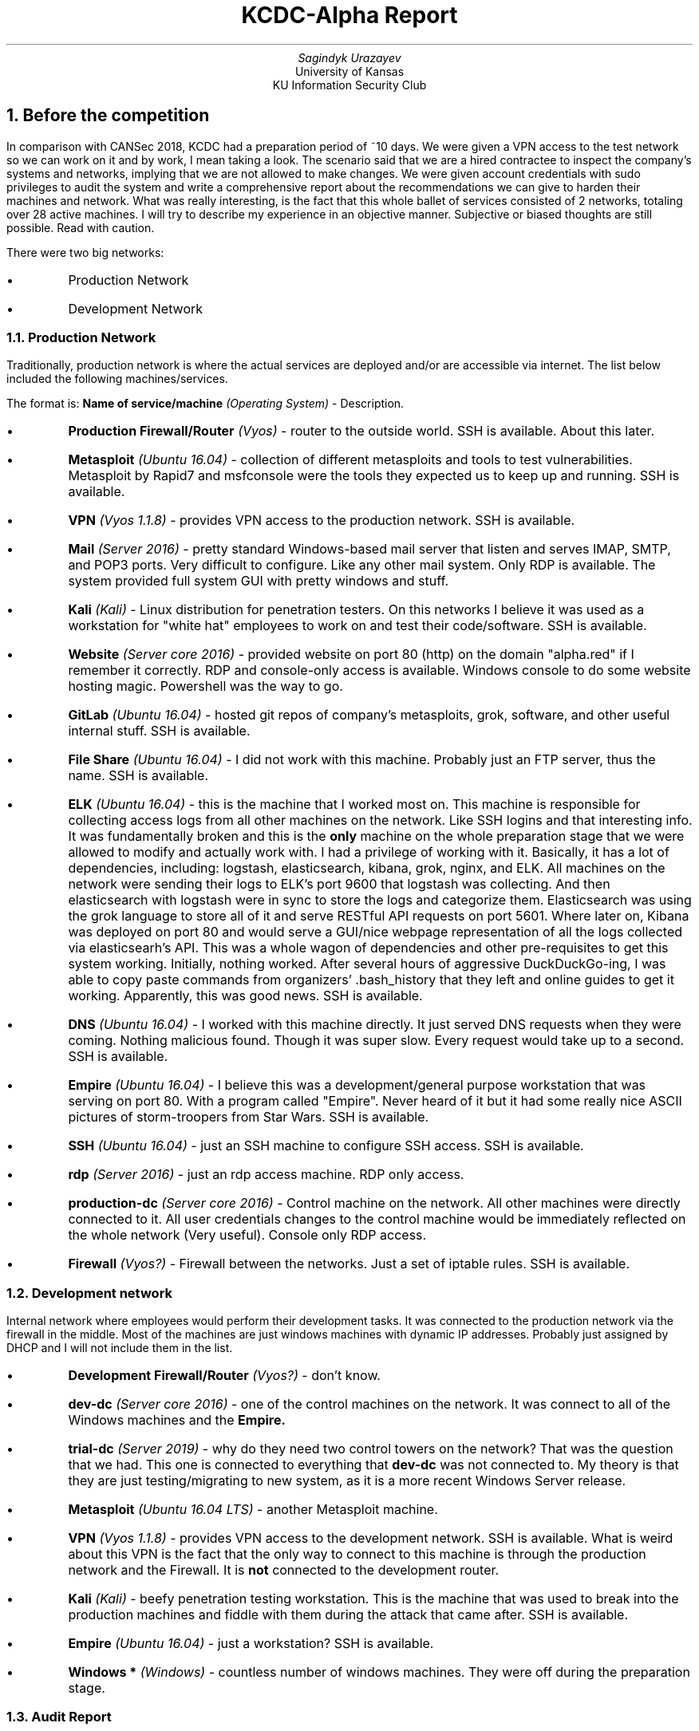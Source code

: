 .RP
.ND March 20, 2019
.TL
KCDC-Alpha Report
.AU
Sagindyk Urazayev
.AI
University of Kansas
KU Information Security Club
.NH
Before the competition
.PP
In comparison with CANSec 2018, KCDC had a preparation period of ~10 days. We were given
a VPN access to the test network so we can work on it and by work, I mean taking a look.
The scenario said that we are a hired contractee to inspect the company's systems and
networks, implying that we are not allowed to make changes. We were given account
credentials with sudo privileges to audit the system and write a comprehensive report about
the recommendations we can give to harden their machines and network. What was really interesting,
is the fact that this whole ballet of services consisted of 2 networks, totaling over 28 active
machines. I will try to describe my experience in an objective manner. Subjective or biased thoughts
are still possible. Read with caution.
.PP
There were two big networks:
.IP \[bu]
Production Network
.IP \[bu]
Development Network
.NH 2
Production Network
.PP
Traditionally, production network is where the actual services are deployed and/or are accessible
via internet. The list below included the following machines/services.
.PP
The format is:
.B "Name of service/machine"
.I "(Operating System)"
- Description.
.IP \[bu]
.B "Production Firewall/Router"
.I "(Vyos)"
- router to the outside world. SSH is available. About this later.
.IP \[bu]
.B "Metasploit"
.I "(Ubuntu 16.04)"
- collection of different metasploits and tools to test vulnerabilities. Metasploit by Rapid7 and msfconsole were the tools they expected us to keep up and running. SSH is available.
.IP \[bu]
.B "VPN"
.I "(Vyos 1.1.8)"
- provides VPN access to the production network. SSH is available.
.IP \[bu]
.B "Mail"
.I "(Server 2016)"
- pretty standard Windows-based mail server that listen and serves IMAP, SMTP, and POP3 ports. Very difficult to configure. Like any other mail system. Only RDP is available. The system provided full system GUI with pretty windows and stuff.
.IP \[bu]
.B "Kali"
.I "(Kali)"
- Linux distribution for penetration testers. On this networks I believe it was used as a workstation for "white hat" employees to work on and test their code/software. SSH is available.
.IP \[bu]
.B "Website"
.I "(Server core 2016)"
- provided website on port 80 (http) on the domain "alpha.red" if I remember it correctly. RDP and console-only access is available. Windows console to do some website hosting magic. Powershell was the way to go.
.IP \[bu]
.B "GitLab"
.I "(Ubuntu 16.04)"
- hosted git repos of company's metasploits, grok, software, and other useful internal stuff. SSH is available.
.IP \[bu]
.B "File Share"
.I "(Ubuntu 16.04)"
- I did not work with this machine. Probably just an FTP server, thus the name. SSH is available.
.IP \[bu]
.B "ELK"
.I "(Ubuntu 16.04)"
- this is the machine that I worked most on. This machine is responsible for collecting access logs from all other machines on the network. Like SSH logins and that interesting info. It was fundamentally broken and this is the
.B "only"
machine on the whole preparation stage that we were allowed to modify and actually work with. I had a privilege of working with it. Basically, it has a lot of dependencies, including: logstash, elasticsearch, kibana, grok, nginx, and ELK. All machines on the network were sending their logs to ELK's port 9600 that logstash was collecting. And then elasticsearch with logstash were in sync to store the logs and categorize them. Elasticsearch was using the grok language to store all of it and serve RESTful API requests on port 5601. Where later on, Kibana was deployed on port 80 and would serve a GUI/nice webpage representation of all the logs collected via elasticsearh's API. This was a whole wagon of dependencies and other pre-requisites to get this system working. Initially, nothing worked. After several hours of aggressive DuckDuckGo-ing, I was able to copy paste commands from organizers' .bash_history that they left and online guides to get it working. Apparently, this was good news. SSH is available.
.IP \[bu]
.B "DNS"
.I "(Ubuntu 16.04)"
- I worked with this machine directly. It just served DNS requests when they were coming. Nothing malicious found. Though it was super slow. Every request would take up to a second. SSH is available.
.IP \[bu]
.B "Empire"
.I "(Ubuntu 16.04)"
- I believe this was a development/general purpose workstation that was serving on port 80. With a program called "Empire". Never heard of it but it had some really nice ASCII pictures of storm-troopers from Star Wars. SSH is available.
.IP \[bu]
.B "SSH"
.I "(Ubuntu 16.04)"
- just an SSH machine to configure SSH access. SSH is available.
.IP \[bu]
.B "rdp"
.I "(Server 2016)"
- just an rdp access machine. RDP only access.
.IP \[bu]
.B "production-dc"
.I "(Server core 2016)"
- Control machine on the network. All other machines were directly connected to it. All user credentials changes to the control machine would be immediately reflected on the whole network (Very useful). Console only RDP access.
.IP \[bu]
.B "Firewall"
.I "(Vyos?)"
- Firewall between the networks. Just a set of iptable rules. SSH is available.
.NH 2
Development network
.PP
Internal network where employees would perform their development tasks. It was connected to the production network via the firewall in the middle. Most of the machines are just windows machines with dynamic IP addresses. Probably just assigned by DHCP and I will not include them in the list.
.IP \[bu]
.B "Development Firewall/Router"
.I "(Vyos?)"
- don't know.
.IP \[bu]
.B "dev-dc"
.I "(Server core 2016)"
- one of the control machines on the network. It was connect to all of the Windows machines and the
.B "Empire."
.IP \[bu]
.B "trial-dc"
.I "(Server 2019)"
- why do they need two control towers on the network? That was the question that we had. This one is connected to everything that
.B "dev-dc"
was not connected to. My theory is that they are just testing/migrating to new system, as it is a more recent Windows Server release.
.IP \[bu]
.B "Metasploit"
.I "(Ubuntu 16.04 LTS)"
- another Metasploit machine.
.IP \[bu]
.B "VPN"
.I "(Vyos 1.1.8)"
- provides VPN access to the development network. SSH is available. What is weird about this VPN is the fact that the only way to connect to this machine is through the production network and the Firewall. It is
.B "not"
connected to the development router.
.IP \[bu]
.B "Kali"
.I "(Kali)"
- beefy penetration testing workstation. This is the machine that was used to break into the production machines and fiddle with them during the attack that came after. SSH is available.
.IP \[bu]
.B "Empire"
.I "(Ubuntu 16.04)"
- just a workstation? SSH is available.
.IP \[bu]
.B "Windows *"
.I "(Windows)"
- countless number of windows machines. They were off during the preparation stage.
.NH 2
Audit Report
.PP
We did our full network analysis of each box. Final report boiled down to 25 pages. It only accounts to 5% of final score.
.NH
The Thursday Attack
.PP
Our access got revoked on Thursday noon. I believe that later same day we got an email about an incident happened on the network. They fired a Red Team style employee but did not revoke his access to the system until the end of the day. He cooperated with some other employees and did something bad to the machines on both of the networks. In the report that we got from the company, it was reported that
.B "the only"
good thing happened was that we fixed their ELK system so they could do a trace-back of the attack. I was wondering if this was one of my fixes that I introduced.
.PP
From here on, the competition started to get really
.I "messy."
.NH
The on-site setup
.PP
During most of the competitions, we have VPN access or any other type of remote access to the competition network and we can work on it. Optionally, you can be
.I "physically"
present on the site. They decided not to make the rules standard and required
.B "everyone"
to come to Manhattan. Firstly, we did not about this as they did not explicitly notify us about mandatory physical presence and we were not as agile to make people come there. We would be very exhausted traveling to other city. K-State's home team has no trouble coming on-site and working there. We sent our complaint form and request for a remote access to the boxes. The organizers reported that they did not have an appropriate infrastructure to make a competition network VPN. This was very strange. They told us they will
.B "try"
to provide us remote access but they
.B "will"
give us a 10% penalty of the final score in any case. We thought that is a bit harsh and takes out a part of fun when you are being penalized so much. We took the penalty, so we can have some level of confidence about our machines when actually going to the competition.
.PP
Members of our team allocated their own time on Saturday to work on the machines as they promised to provide us with stable VPN access from 8am till 8pm. What happened after is going down in history. VPN just simply
.B "did not"
work. It was up for about an hour between 8am and 6pm. No adequate access was provided to us, so we did not have a chance to actually work on the machines. I was a bit sad and happy to learn that we were not the only ones. Edwards team "Jayhackers" did not have access either, but they drove all the way from Overland Park to the setup. Physically present teams could not work on the machines. Late evening, around after 9pm, everyone was granted VPN access when it actually started working. I thought they would remove the penalty because clearly promised remote access was not working and everyone got it. I was wrong.
.PP
They told us we can work on the network all night long. Very funny joke they made. No one is going to spend their whole night debugging a pile of machines when the competition is at 8am. Attack Phase starts at 9am.
.NH
The competition
.PP
This was glorious.
.PP
So much happened that I will divide the whole section into small chapters. Everything that happened here, should be remembered by next generations and new teams.
.NH 2
The grace period
.PP
We had around an hour before the attack phase. Some of our machines died. We thought that someone ours accidentally killed it. Kid you not, it was the White Team. They did not setup some of the boxes correctly and the boxes just died. They tried to reset it, live-booting was on, use vcenter to have somewhat close to a "physical" access to the boxes. One of our team members, Yousif, spent around 2 hours working with the White Team in the Data Center, trying to bring our machines back live. And he was succeeding. Some of them were back. One by one. Not a lot was done there. We tried to squeeze in our last-minute changes before Red Team attacks.
.NH 2
Rocketchat
.PP
For the competition, they used slack-kind of a competition messenger. It wasn't bad and all but was very slow, we had to manually add a DNS server to our /etc/resolv.conf, and use Firefox, because it did not like any other browsers.
.NH 2
Scoreboard
.PP
This is where the trouble and confusion started. We all needed to manually register in Rocketchat and then we would have our accounts migrated to Scoreboard but with a default password of "password". It only worked for Noah? He sent us his credentials, because our attempts to login with our username and "password" did not work. We notified the organizers immediately.
.PP
Scoreboard was used to track teams' scores, services, anomalies, and the usual ranks. However, I think that they were working on it while we were competing. The scoreboard would die every couple of minutes. All the scores would reset to 500pts just because they were debugging it. The scores would come back. Eventually.
.PP
When we just started, for some reason, our team "Louisiana Hot Snakes" were the last ones with 2800pts. K-State's team had around 3200pts, and Edwards held the 3400pts mark. I did not know why. Noah Brabec told me it is probably due to the 10% penalty for the VPN. Seems a bit big of a penalty. Maybe we can still beat them?
.NH 2
Anomalies and New Penalty
.PP
Submitting anomalies was whole another story. Anomalies simply
.B "did not"
work when we had grace period. There were 4 anomalies to solve before the Attack but the buttons were inactive and we just could not submit any of them. I reported this immediately, asking whether we need to do them or what is going to happen. I am not sure I got a follow up on that. And what is more interesting, I got a direct message from one of the organizers, reaching out to me. Telling me that our team did not register rocketchat accounts yesterday(?) and they will make a 15% late submission penalty on all of our anomalies. What.
.PP
When it was time to submit anomaly. There was a problem to write a PowerShell script to add a user to Windows machines. What a horrible language. Very powerful bit incredible complicated, bloated, and restricted. There is no shell romance with pipes. To add password to a user, you cannot just pass a plain-text password like in UNIX
.CW "passwd."
You have to create a
.PP
.CW "$password = ConvertTo-SecureString 'password' -AsPlainText -Force"
.LP
object and then pass it to the user creation to assign a password
.PP
.CW "New-LocalUser -Name $username -Password $password".
.LP
.NH 2
Internal Errors
.PP
So, I made this script and tried to send it and oh my.
.CW "500 Internal Server Error."
.PP
Something bad happened on their side. Reported immediately and had one of the lovely organizers to help me with it. I saw how
the whole scoreboard was made. It was just a python script with some Flask, gunicorn, sqlalchemy working together to make all of it. The error I was getting was divided into 2 parts. First, the script only accepted .txt extensions. Second, they relations in their database were not configured properly, so the database actively rejected my request and would just die violently
right in front of me.
.PP
She did some SQL magic, database machinations, appending extensions to a python list on the server to make it work. The whole scoreboard was just one file called
.CW "server.py"
script. It would basically just run and do everything. She would kill the script and restart it to make changes. Not saying it was bad or anything. Quite interesting, actually. My file was in .ps extension for PowerShell, though I have no idea if it were the correct extension. I just used it because I assumed. Asked them how long did it take them to build the script. I was told about 2-3 months. That seems true.
.NH 2
Add new domain
.PP
One of the anomalies was to add a new
.CW "Office"
domain to the production network of Windows machines. Noah and Tiger were working on it. Apparently, something finnicky was
about the current network that did not support scaling up? Our White Team member, Noah, and Tiger were working hard to
fix the network and add a new domain. I believe it was never fixed because the domain was never there. And some anomalies depending on the new domain were not completed for this reason.
.NH 2
Just hash it yourself
.PP
This is a fantastic story of hord Linux boys and constant penalties. We lost access to the Production Router as the root password was gone and we couldn't restore it. We asked the White Team if they can help us with it via directly accessing the vcenter. The guy at the Data Center told us that he accidentally left his session on our router open and he can configure it back but he demanded that we get a penalty for it. It was a ransom - "You give me points and I give you the password". We do not make deals with terrorists, so we politely refused the generous offer and moved on. If we didn't have access, no one had it. And the router was in perfectly fine condition. Don't touch it if it works.
.PP
Before that, Ross was trying to change password to the
.CW "vyos"
user with
.CW "passwd vyos"
as root but it just did not work. Root got rejected by the system? I just told him - "Just make the hash of the password and put it in 
.CW "/etc/shadow"
file." I meant it as a half joke but the madlad did it. Ross started working on manually configuring the
UNIX password in the shadow file. Noah complained that maybe Linux adds salt to it. Eventually, Ross could
not complete the mission but what a time to remember.
.NH 2
DOS the VPN
.PP
The organizers did not provide their own WiFi, so we had to connect to KSUGUEST and use our VPN profiles to get into the networks. Every time the VPN was working again, I would joke with a hacker phrase - "I'm in." It was so unstable so that one time it just turned off. And this phrase was the catchphrase of the day - "I'm out." Read it with the same hacker voice whenever the system or the VPN kicks you out of the network. Complete polar opposite of "I'm in." Also, do not forget about "Omae mou shinderu", which roughly translates from Japanese to "You are already dead." Use it when services are dying. In response, just yell "NANI?", meaning "WHAT?".
.PP
White Team reported that Red Team is overloading the VPN servers with DOS attack. This is something new. I would never suspect that Red Team would do such a thing. I am still not sure if it were the Red Team DOSing our VPN or White Team breaking it on accident. I like to believe in both stories. Noah went to the Red Team with some Mountain Dews as a bribe to stop pwning us. However, I would not confirm nor deny this.
.NH 2
Dvorak incident
.PP
This is a very good one made by me by accident. As you may know, by default I use dvorak keyboard layout. Took me about 3
months to migrate from QWERTY (worth it). And when I used remmina to RDP into the Windows console machines (
.B "prod-dc, http"
), somehow, RDP read my keyboard layout of my system, sent them to the windows server and configured it there. Permanently.
Poor Yousif trying to log in to the
.B "prod-dc"
was caught off how every key he typed was different. He thought we were compromised (very dangerous on control towers)
and when I heard, I immediately had this idea but refused to believe in it. Started typing on Yousif's keyboard, it was dvorak. Welp, there is no way to change layout in console-only Windows and I was solely responsible for it. It was fine, we
updated passwords and stuff. Security through obscurity, what can I say. I'm in awe.
.NH 2
The Services
.PP
One of the big things as usual were the services. We had to keep them up and running. I believe we had around 10 of them.
.IP 1
.B "prod VPN"
- production VPN (died when "DOS" happened)
.IP 2
.B "Empire"
- production Empire
.IP 3
.B "http"
- The website is up and running (hacked by Red Team)
.IP 4
.B "Metasploit"
- Running Metasploit server by Rapid7
.IP 5
.B "IMAP"
- Mail
.IP 6
.B "SMTP"
- Mail
.IP 7
.B "POP3"
- Mail
.IP 8
.B "SSH"
- SSH
.IP 9
.B "rdp"
- rdp
.IP 10
.B "File Share"
- file share
.PP
I have to say that we were the
.B "only"
team that was keeping the most number of services up and running. We had about 7-8 running, while other
teams were struggling to keep 2-3 alive. There was a moment I remember when Edwards team were completely
off and could not do a thing. All of their services but one (rdp, lol) were compromised and were completely
down. However, during our stand, we did not record any major breaches into the system. Absolutely no breaches
except the Website (but no one figured out how to work with it and we just dumped it a bit). We were the team to
keep services alive.
.NH 2
Deleting Binaries
.PP
This was the absolute peak of our performance. I had to bring the Metasploit service back up. The Metasploit
by Rapid7 is a Hugh mungus collection of metasploits and tools written in ruby. Simple command
.CW "find / -type f | grep '.rb$' | wc -l"
yields around 27 thousand files, where one file has to be executed in order to bring the service back up.
After learning where to look for an executable, I was completely shocked by what happened next.
.PP
.CW "The file specified the interpreter '/bin/sh', which is not an executable command."
.LP
Wat.
.PP
Default
.CW "sh"
not found?! My first thought was that Red Team deleted our binaries but then I thought why would they do that?
It is too barbaric. And then it clicked. It was us. During the preparation stage on Saturday and Morning Sunday,
some of my teammates were cleaning up unnecessary binaries, some of them included:
.CW "sh, screen, tmux, ksu, curl, wget, and etc."
I was in pure horror. No one ever deletes fundamental *NIX binaries from the system. Just
.CW "chmod 600 bin" them and let it stay there or move them. Metasploit was running thousands of scripts built
on
.CW "sh"
as an interpreter with
.CW "!#/bin/sh".
No wonder it was complaining. And here I tried to
.CW "sudo apt install sh screen" 
and something worse happened. Aptitude thought the packages are installed. When I tried to delete them, it
was yelling at me if I were the madman. The whole aptitude's dependency tree was broken. You never delete
binaries like sh from the system. Delete
.CW "bash, zsh"
but please not something like
.CW "sh".
.PP
And then a miracle occurred. Ross and I tried to move his sh binary from his Mac OS to the Kali machine. Surely,
it did not work because CPU architecture were different and other stuff. What Ross did after that, was amazing.
He booted up his 64-bit Kali Virtual Machine, moved the binary from his VB to his machine and then
.CW "scp"
the file to the machine. IT WORKED! I gave the whole thing a 7% chance of working, we gambled and we won.
We also had to port screen to keep the session alive even if I log off. One of the hackiest experiences of my
life but it worked. Metasploit was brought back to life and it was up till the end.
.NH 2
Golang, GO!
.PP
Undeniably, this is my proudest moment during the whole competition.
.PP
Also, the scoreboard was not very descriptive. I think they were just checking for status headers instead of contents.
Because it was written in python, I assume the code looks something like this:
.RS
.IP
.nf
\f[C]
try:
	foo()	
except Exception as e:
	print(e)
\f[]
.fi
.RE
.LP
The scoreboard would just show a python exception error like
.CW "must be str, not int"
and when you see this on your Metasploit, you have no idea what happened there. No connection refused,
no error thrown, nothing. I think their python checker expects a return like 200 for success. Instead,
it returns everything but status code.
.PP
It was almost the end, frustrated a bit but having so much fun, I decided to pull the greatest trick of
all. I wrote a Go web-server that would just always return a
.CW "HTTP STATUS OK 200"
on every request making it look like we are doing fine. I did it, please find the code below
.RS
.IP
.nf
\f[C]
dummy.go
--------

package main

import (
       "log"
       "net/http"
)

func serve(w http.ResponseWriter, r *http.Request) {
     w.WriteHeader(http.StatusOK)
}

func main() {
     http.HandleFunc("/", serve)
     log.Fatal(http.ListenAndServe(":80", nil))
}
\f[]
.fi
.RE
.LP
I deployed it. Waited for the services update.
.b "I.T W.O.R.K.E.D"
.PP
The scoreboard was reporting the service is sending 200 status code, we are good. They really did not check
the contents of the return. Go is cross-compatible. Just install golang, change the port number and you are
all set. It works for IMAP, SMTP, POP3, FTP. When I tried to
.CW "curl"
the ports, they all said OK. Proudest moment that we pulled this off. I was in such an awe that it just... worked.
.NH 2
Penalty Strikes Back!
.PP
The competition finished. Earlier. Because we made an ultimatum that we will leave. It was getting stale, and
learning opportunities were going down. They finally announced the results and the winner was... Edwards!
.PP
Happy for them, for sure. However, I still talked for a while with the organizers about the actual scores.
What you are about to hear are the exact words that I was told and I do not have a fact to back it up, here it is.
.RS
.IP
.nf
\f[C]
Edwards team got roughly 2500pts and your team has 2000pts.
Don't forget that you were penalized for 1000pts.
\f[]
.fi
.RE
.LP
W H A T.
.PP
.PP
The took off a third of our score for VPN penalty? That is not 10% that we agreed on. Even if they
took off 10%, we still would have gotten the first place. I am not salty about the results, it
was fun and all. But we got penalized for every single action that we took. Remote accessing? 10% off.
You want to do anomalies? 15% off. You want your password? Several hundred points.
.PP
We started with more than 500pts behind other teams for whatever reason and a thousand taken off
because we asked for VPN that did not work and everybody had it. It all just felt a bit unfair and
bashing our points like that was not fun. K-State team was not even allowed to qualify or take
places in the competition.
.NH
Conclusion
.PP
All and all. I liked the competition. I learned that Powershell language is a thing. I learned some
new resources for Metasploit tools. Vyos OS. The team was fantastic and I want to thank every single
member for being a part of it, contributing to the team, learning, and just having a good time.
.RS
.IP
.nf
\f[C]
Dear Noah, Ellis, Ross, Karen, Yousif, and Tiger,

Thank you for such a fantastic time.
I hope you enjoyed it as well and even more.

Sincerely,
Sandy
\f[]
.fi
.RE
.PP
I use Arch Linux and I found some like-minded people on the competition (mostly organizers) and we had
a lovely chat about life and stuff.
.PP
btw, i use arch
